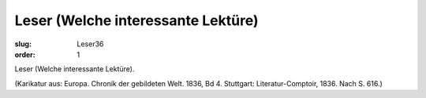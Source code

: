 Leser (Welche interessante Lektüre)
===================================

:slug: Leser36
:order: 1

Leser (Welche interessante Lektüre).

.. class:: source

  (Karikatur aus: Europa. Chronik der gebildeten Welt. 1836, Bd 4. Stuttgart: Literatur-Comptoir, 1836. Nach S. 616.)
